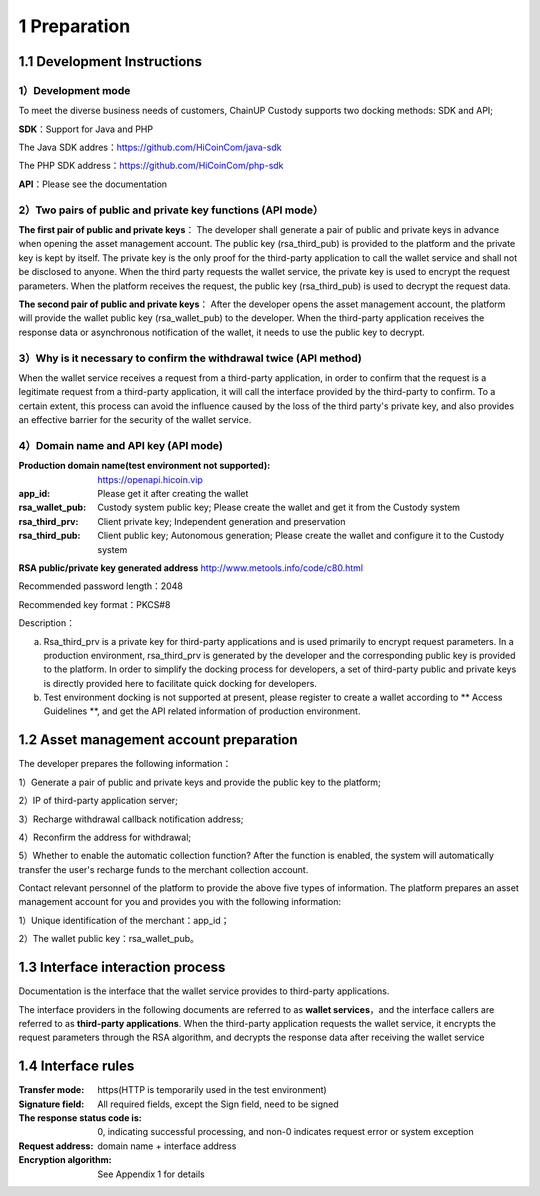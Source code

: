 1 Preparation
====================

1.1 Development Instructions
-------------------

1）Development mode
~~~~~~~~~~~~~~~~~~~

To meet the diverse business needs of customers, ChainUP Custody supports two docking methods: SDK and API;

**SDK**：Support for Java and PHP

The Java SDK addres：https://github.com/HiCoinCom/java-sdk

The PHP SDK address：https://github.com/HiCoinCom/php-sdk

**API**：Please see the documentation

2）Two pairs of public and private key functions (API mode）
~~~~~~~~~~~~~~~~~~~~~~~~~~

**The first pair of public and private keys**： The developer shall generate a pair of public and private keys in advance when opening the asset management account. The public key (rsa_third_pub) is provided to the platform and the private key is kept by itself. The private key is the only proof for the third-party application to call the wallet service and shall not be disclosed to anyone. When the third party requests the wallet service, the private key is used to encrypt the request parameters. When the platform receives the request, the public key (rsa_third_pub) is used to decrypt the request data.

**The second pair of public and private keys**： After the developer opens the asset management account, the platform will provide the wallet public key (rsa_wallet_pub) to the developer. When the third-party application receives the response data or asynchronous notification of the wallet, it needs to use the public key to decrypt.



3）Why is it necessary to confirm the withdrawal twice (API method)
~~~~~~~~~~~~~~~~~~~~~~~~~~~~~~~~~~~~~~

When the wallet service receives a request from a third-party application, in order to confirm that the request is a legitimate request from a third-party application, it will call the interface provided by the third-party to confirm. To a certain extent, this process can avoid the influence caused by the loss of the third party's private key, and also provides an effective barrier for the security of the wallet service.


4）Domain name and API key (API mode)
~~~~~~~~~~~~~~~~~~~~~~~~~~~~~~~~~~~~~

:Production domain name(test environment not supported): https://openapi.hicoin.vip
:app_id: Please get it after creating the wallet
:rsa_wallet_pub: Custody system public key; Please create the wallet and get it from the Custody system
:rsa_third_prv: Client private key; Independent generation and preservation
:rsa_third_pub: Client public key; Autonomous generation; Please create the wallet and configure it to the Custody system

**RSA public/private key generated address**
http://www.metools.info/code/c80.html

Recommended password length：2048

Recommended key format：PKCS#8


Description：

a) Rsa_third_prv is a private key for third-party applications and is used primarily to encrypt request parameters. In a production environment, rsa_third_prv is generated by the developer and the corresponding public key is provided to the platform. In order to simplify the docking process for developers, a set of third-party public and private keys is directly provided here to facilitate quick docking for developers.

b) Test environment docking is not supported at present, please register to create a wallet according to ** Access Guidelines **, and get the API related information of production environment.



1.2 Asset management account preparation
-------------------

The developer prepares the following information：

1）Generate a pair of public and private keys and provide the public key to the platform;

2）IP of third-party application server;

3）Recharge withdrawal callback notification address;

4）Reconfirm the address for withdrawal;

5）Whether to enable the automatic collection function? After the function is enabled, the system will automatically transfer the user's recharge funds to the merchant collection account.

Contact relevant personnel of the platform to provide the above five types of information. The platform prepares an asset management account for you and provides you with the following information:

1）Unique identification of the merchant：app_id；

2）The wallet public key：rsa_wallet_pub。


1.3 Interface interaction process
-------------------

Documentation is the interface that the wallet service provides to third-party applications.

.. image:: images/apiopen-instructions.png
   :width: 470px
   :height: 153px
   :align: center

The interface providers in the following documents are referred to as **wallet services**，and the interface callers are referred to as  **third-party applications**. When the third-party application requests the wallet service, it encrypts the request parameters through the RSA algorithm, and decrypts the response data after receiving the wallet service



1.4 Interface rules
--------------
:Transfer mode: https(HTTP is temporarily used in the test environment)
:Signature field: All required fields, except the Sign field, need to be signed
:The response status code is: 0, indicating successful processing, and non-0 indicates request error or system exception
:Request address: domain name + interface address
:Encryption algorithm: See Appendix 1 for details

